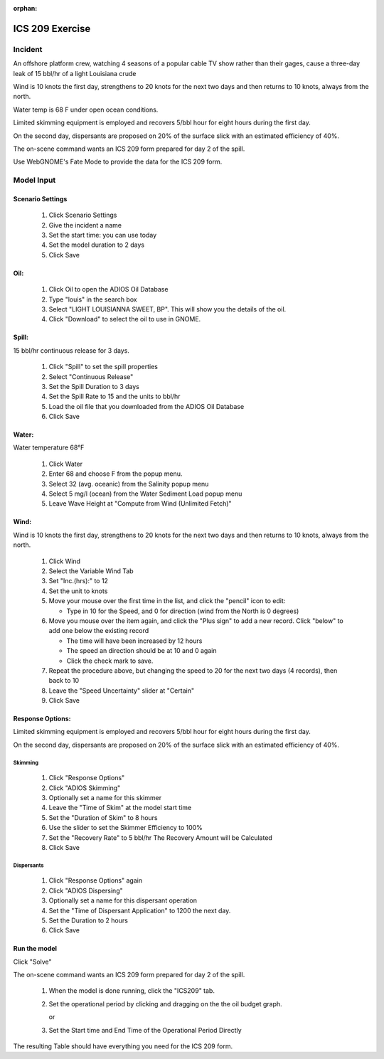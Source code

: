
:orphan:

ICS 209 Exercise
################



Incident
========

An offshore platform crew,  watching 4 seasons of a popular cable TV show  rather than their gages, cause a three-day leak of 15 bbl/hr of a light Louisiana crude

Wind is 10 knots the first day, strengthens to 20 knots for the next two days and then returns to 10 knots, always from the north.

Water temp is 68 F under open ocean conditions.

Limited skimming equipment is employed and recovers 5/bbl hour for eight hours during the first day.

On the second day, dispersants are proposed on 20% of the surface slick with an estimated efficiency of 40%.

The on-scene command wants an ICS 209 form prepared for day 2 of the spill.

Use WebGNOME's Fate Mode to provide the data for the ICS 209 form.


Model Input
===========



Scenario Settings
-----------------

  #. Click Scenario Settings
  #. Give the incident a name
  #. Set the start time: you can use today
  #. Set the model duration to 2 days
  #. Click Save

Oil:
----

  #. Click Oil to open the ADIOS Oil Database
  #. Type "louis" in the search box
  #. Select "LIGHT LOUISIANNA SWEET, BP". This will show you the details of the oil.
  #. Click "Download" to select the oil to use in GNOME.

Spill:
------

15 bbl/hr continuous release for 3 days.

  #. Click "Spill" to set the spill properties
  #. Select "Continuous Release"
  #. Set the Spill Duration to 3 days
  #. Set the Spill Rate to 15 and the units to bbl/hr
  #. Load the oil file that you downloaded from the ADIOS Oil Database
  #. Click Save

Water:
------

Water temperature 68°F

    #. Click Water
    #. Enter 68 and choose F from the popup menu.
    #. Select 32 (avg. oceanic) from the Salinity popup menu
    #. Select 5 mg/l (ocean) from the Water Sediment Load popup menu
    #. Leave Wave Height at "Compute from Wind (Unlimited Fetch)"

Wind:
-----

Wind is 10 knots the first day, strengthens to 20 knots for the next two days and then returns to 10 knots, always from the north.

    #. Click Wind

    #. Select the Variable Wind Tab

    #. Set "Inc.(hrs):" to 12

    #. Set the unit to knots

    #. Move your mouse over the first time in the list, and click the "pencil" icon to edit:

       * Type in 10 for the Speed, and 0 for direction (wind from the North is 0 degrees)

    #. Move you mouse over the item again, and click the "Plus sign" to add a new record. Click "below" to add one below the existing record

       * The time will have been increased by 12 hours

       * The speed an direction should be at 10 and 0 again

       * Click the check mark to save.

    #. Repeat the procedure above, but changing the speed to 20 for the next two days (4 records), then back to 10

    #. Leave the "Speed Uncertainty" slider at "Certain"

    #. Click Save

Response Options:
-----------------

Limited skimming equipment is employed and recovers 5/bbl hour for eight hours during the first day.

On the second day, dispersants are proposed on 20% of the surface slick with an estimated efficiency of 40%.

Skimming
........

  #. Click "Response Options"
  #. Click "ADIOS Skimming"
  #. Optionally set a name for this skimmer
  #. Leave the "Time of Skim" at the model start time
  #. Set the "Duration of Skim" to 8 hours
  #. Use the slider to set the Skimmer Efficiency to 100%
  #. Set the "Recovery Rate" to 5 bbl/hr
     The Recovery Amount will be Calculated
  #. Click Save

Dispersants
...........

  #. Click "Response Options" again

  #. Click "ADIOS Dispersing"

  #. Optionally set a name for this dispersant operation

  #. Set the "Time of Dispersant Application" to 1200 the next day.

  #. Set the Duration to 2 hours

  #. Click Save



Run the model
-------------

Click "Solve"

The on-scene command wants an ICS 209 form prepared for day 2 of the spill.

  #. When the model is done running, click the "ICS209" tab.

  #. Set the operational period by clicking and dragging on the the oil budget graph.

     or

  #. Set the Start time and End Time of the Operational Period Directly

The resulting Table should have everything you need for the ICS 209 form.


